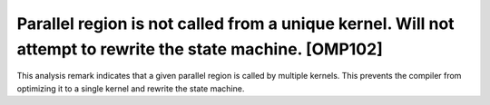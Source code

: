 Parallel region is not called from a unique kernel. Will not attempt to rewrite the state machine. [OMP102]
===========================================================================================================

.. _omp102:

This analysis remark indicates that a given parallel region is called by
multiple kernels. This prevents the compiler from optimizing it to a single
kernel and rewrite the state machine.
